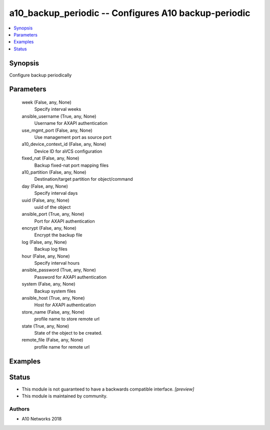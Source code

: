 .. _a10_backup_periodic_module:


a10_backup_periodic -- Configures A10 backup-periodic
=====================================================

.. contents::
   :local:
   :depth: 1


Synopsis
--------

Configure backup periodically






Parameters
----------

  week (False, any, None)
    Specify interval weeks


  ansible_username (True, any, None)
    Username for AXAPI authentication


  use_mgmt_port (False, any, None)
    Use management port as source port


  a10_device_context_id (False, any, None)
    Device ID for aVCS configuration


  fixed_nat (False, any, None)
    Backup fixed-nat port mapping files


  a10_partition (False, any, None)
    Destination/target partition for object/command


  day (False, any, None)
    Specify interval days


  uuid (False, any, None)
    uuid of the object


  ansible_port (True, any, None)
    Port for AXAPI authentication


  encrypt (False, any, None)
    Encrypt the backup file


  log (False, any, None)
    Backup log files


  hour (False, any, None)
    Specify interval hours


  ansible_password (True, any, None)
    Password for AXAPI authentication


  system (False, any, None)
    Backup system files


  ansible_host (True, any, None)
    Host for AXAPI authentication


  store_name (False, any, None)
    profile name to store remote url


  state (True, any, None)
    State of the object to be created.


  remote_file (False, any, None)
    profile name for remote url









Examples
--------

.. code-block:: yaml+jinja

    





Status
------




- This module is not guaranteed to have a backwards compatible interface. *[preview]*


- This module is maintained by community.



Authors
~~~~~~~

- A10 Networks 2018

